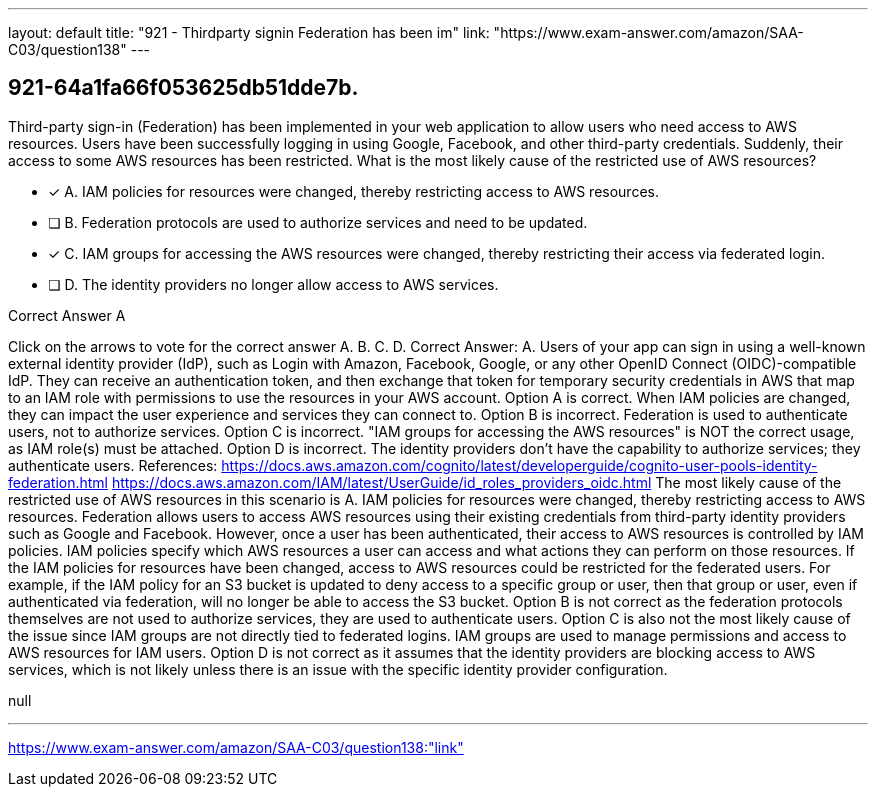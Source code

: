 ---
layout: default 
title: "921 - Thirdparty signin Federation has been im"
link: "https://www.exam-answer.com/amazon/SAA-C03/question138"
---


[.question]
== 921-64a1fa66f053625db51dde7b.


****

[.query]
--
Third-party sign-in (Federation) has been implemented in your web application to allow users who need access to AWS resources.
Users have been successfully logging in using Google, Facebook, and other third-party credentials.
Suddenly, their access to some AWS resources has been restricted.
What is the most likely cause of the restricted use of AWS resources?


--

[.list]
--
* [*] A. IAM policies for resources were changed, thereby restricting access to AWS resources.
* [ ] B. Federation protocols are used to authorize services and need to be updated.
* [*] C. IAM groups for accessing the AWS resources were changed, thereby restricting their access via federated login.
* [ ] D. The identity providers no longer allow access to AWS services.

--
****

[.answer]
Correct Answer A

[.explanation]
--
Click on the arrows to vote for the correct answer
A.
B.
C.
D.
Correct Answer: A.
Users of your app can sign in using a well-known external identity provider (IdP), such as Login with Amazon, Facebook, Google, or any other OpenID Connect (OIDC)-compatible IdP.
They can receive an authentication token, and then exchange that token for temporary security credentials in AWS that map to an IAM role with permissions to use the resources in your AWS account.
Option A is correct.
When IAM policies are changed, they can impact the user experience and services they can connect to.
Option B is incorrect.
Federation is used to authenticate users, not to authorize services.
Option C is incorrect.
"IAM groups for accessing the AWS resources" is NOT the correct usage, as IAM role(s) must be attached.
Option D is incorrect.
The identity providers don't have the capability to authorize services; they authenticate users.
References:
https://docs.aws.amazon.com/cognito/latest/developerguide/cognito-user-pools-identity-federation.html https://docs.aws.amazon.com/IAM/latest/UserGuide/id_roles_providers_oidc.html
The most likely cause of the restricted use of AWS resources in this scenario is A. IAM policies for resources were changed, thereby restricting access to AWS resources.
Federation allows users to access AWS resources using their existing credentials from third-party identity providers such as Google and Facebook. However, once a user has been authenticated, their access to AWS resources is controlled by IAM policies. IAM policies specify which AWS resources a user can access and what actions they can perform on those resources.
If the IAM policies for resources have been changed, access to AWS resources could be restricted for the federated users. For example, if the IAM policy for an S3 bucket is updated to deny access to a specific group or user, then that group or user, even if authenticated via federation, will no longer be able to access the S3 bucket.
Option B is not correct as the federation protocols themselves are not used to authorize services, they are used to authenticate users. Option C is also not the most likely cause of the issue since IAM groups are not directly tied to federated logins. IAM groups are used to manage permissions and access to AWS resources for IAM users. Option D is not correct as it assumes that the identity providers are blocking access to AWS services, which is not likely unless there is an issue with the specific identity provider configuration.
--

[.ka]
null

'''



https://www.exam-answer.com/amazon/SAA-C03/question138:"link"


